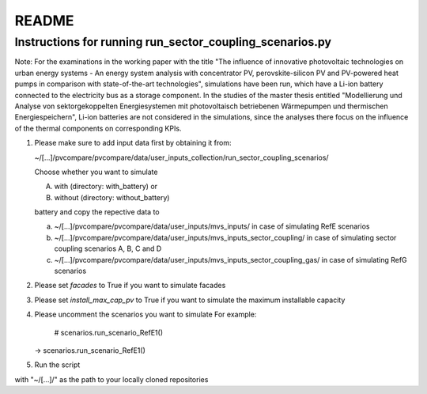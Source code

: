 .. _README:

README
~~~~~~

Instructions for running run_sector_coupling_scenarios.py
=========================================================

Note: For the examinations in the working paper with the title "The influence of innovative photovoltaic technologies on urban energy systems - An energy system analysis with concentrator PV, perovskite-silicon PV and PV-powered heat pumps in comparison with state-of-the-art technologies",
simulations have been run, which have a Li-ion battery connected to the electricity bus as a storage component.
In the studies of the master thesis entitled "Modellierung und Analyse von sektorgekoppelten Energiesystemen mit photovoltaisch betriebenen Wärmepumpen und thermischen Energiespeichern",
Li-ion batteries are not considered in the simulations, since the analyses there focus on the influence of the
thermal components on corresponding KPIs.

1. Please make sure to add input data first by obtaining it from:

   ~/[...]/pvcompare/pvcompare/data/user_inputs_collection/run_sector_coupling_scenarios/

   Choose whether you want to simulate

   A. with (directory: with_battery) or
   B. without (directory: without_battery)

   battery and copy the repective data to

   a. ~/[...]/pvcompare/pvcompare/data/user_inputs/mvs_inputs/ in case of simulating RefE scenarios
   b. ~/[...]/pvcompare/pvcompare/data/user_inputs/mvs_inputs_sector_coupling/ in case of simulating sector coupling scenarios A, B, C and D
   c. ~/[...]/pvcompare/pvcompare/data/user_inputs/mvs_inputs_sector_coupling_gas/ in case of simulating RefG scenarios

2. Please set `facades` to True if you want to simulate facades

3. Please set `install_max_cap_pv` to True if you want to simulate the maximum installable capacity

4. Please uncomment the scenarios you want to simulate
   For example:
      # scenarios.run_scenario_RefE1()
   ->  scenarios.run_scenario_RefE1()

5. Run the script



with "~/[...]/" as the path to your locally cloned repositories
